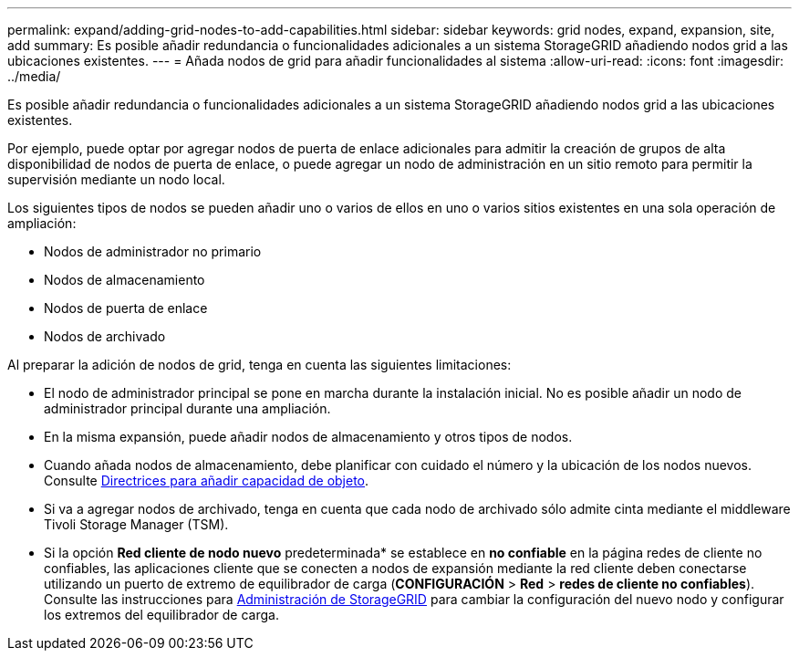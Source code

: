 ---
permalink: expand/adding-grid-nodes-to-add-capabilities.html 
sidebar: sidebar 
keywords: grid nodes, expand, expansion, site, add 
summary: Es posible añadir redundancia o funcionalidades adicionales a un sistema StorageGRID añadiendo nodos grid a las ubicaciones existentes. 
---
= Añada nodos de grid para añadir funcionalidades al sistema
:allow-uri-read: 
:icons: font
:imagesdir: ../media/


[role="lead"]
Es posible añadir redundancia o funcionalidades adicionales a un sistema StorageGRID añadiendo nodos grid a las ubicaciones existentes.

Por ejemplo, puede optar por agregar nodos de puerta de enlace adicionales para admitir la creación de grupos de alta disponibilidad de nodos de puerta de enlace, o puede agregar un nodo de administración en un sitio remoto para permitir la supervisión mediante un nodo local.

Los siguientes tipos de nodos se pueden añadir uno o varios de ellos en uno o varios sitios existentes en una sola operación de ampliación:

* Nodos de administrador no primario
* Nodos de almacenamiento
* Nodos de puerta de enlace
* Nodos de archivado


Al preparar la adición de nodos de grid, tenga en cuenta las siguientes limitaciones:

* El nodo de administrador principal se pone en marcha durante la instalación inicial. No es posible añadir un nodo de administrador principal durante una ampliación.
* En la misma expansión, puede añadir nodos de almacenamiento y otros tipos de nodos.
* Cuando añada nodos de almacenamiento, debe planificar con cuidado el número y la ubicación de los nodos nuevos. Consulte xref:../expand/guidelines-for-adding-object-capacity.adoc[Directrices para añadir capacidad de objeto].
* Si va a agregar nodos de archivado, tenga en cuenta que cada nodo de archivado sólo admite cinta mediante el middleware Tivoli Storage Manager (TSM).
* Si la opción *Red cliente de nodo nuevo* predeterminada* se establece en *no confiable* en la página redes de cliente no confiables, las aplicaciones cliente que se conecten a nodos de expansión mediante la red cliente deben conectarse utilizando un puerto de extremo de equilibrador de carga (*CONFIGURACIÓN* > *Red* > *redes de cliente no confiables*). Consulte las instrucciones para xref:../admin/index.adoc[Administración de StorageGRID] para cambiar la configuración del nuevo nodo y configurar los extremos del equilibrador de carga.

